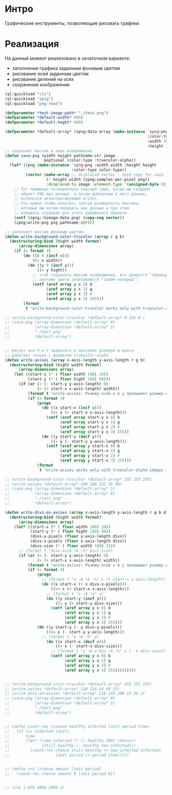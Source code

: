 * Интро
Графические инструменты, позволяющие рисовать графики.

* Реализация

На данный момент реализовано в зачаточном варианте:
- заполнение графика заданным фоновым цветом
- рисование осей заданным цветом
- рисование делений на осях
- сохранение изображения

#+NAME
#+BEGIN_SRC lisp :tangle
  (ql:quickload "clx")
  (ql:quickload "zpng")
  (ql:quickload "png-read")

  (defparameter *test-image-path* "./test.png")
  (defparameter *default-width* 600)
  (defparameter *default-heght* 600)

  (defparameter *default-array* (zpng:data-array (make-instance 'zpng:png
                                                                :color-type :truecolor-alpha
                                                                :width 300
                                                                :height 300)))
  ;; сохраняет массив в виде изображения
  (defun save-png (width height pathname-str image
                   &optional (color-type :truecolor-alpha))
    (let* ((png (make-instance 'zpng:png :width width :height height
                               :color-type color-type))
           (vector (make-array ;; displaced vector - need copy for save
                    (* height width (zpng:samples-per-pixel png))
                    :displaced-to image :element-type '(unsigned-byte 8))))
      ;; Тут применен потенциально опасный трюк, когда мы создаем
      ;; объект PNG без данных, а потом добавляем в него данные,
      ;; используя неэкспортируемый writer.
      ;; Это нужно чтобы получить третью размерность массива,
      ;; который мы хотим передать как данные и при этом
      ;; избежать создания для этого временного объекта
      (setf (zpng::%image-data png) (copy-seq vector))
      (zpng:write-png png pathname-str)))

  ;; заполняет массив фоновым цветом
  (defun write-background-color-trucolor (array r g b)
    (destructuring-bind (hight width format)
        (array-dimensions array)
      (if (= format 4)
          (do ((x 0 (incf x)))
              ((= x width))
            (do ((y 0 (incf y)))
                ((= y hight))
              ;; чтоб сохранить массив изображение, его придется "переворачивать"
              ;; поэтому цвета записываются "задом наперед":
              (setf (aref array y x 0) b
                    (aref array y x 1) g
                    (aref array y x 2) r
                    (aref array y x 3) 255)))
          (format
           t "write-background-color-trucolor works only with truecolor-alpha images ~%"))))

  ;; (write-background-color-trucolor *default-array* 0 255 0 )
  ;; (save-png (array-dimension *default-array* 0)
  ;;           (array-dimension *default-array* 1)
  ;;           "./test.png"
  ;;           *default-array*)


  ;; рисует оси X и Y заданного в пикселях размера и цвета
  ;; работает только с форматом truecolor-alpha
  (defun write-axises (array x-axis-length y-axis-length r g b)
    (destructuring-bind (hight width format)
        (array-dimensions array)
      (let ((start-x (* ( floor width 100) 10))
            (start-y (* ( floor hight 100) 90)))
        (if (or (< (- start-y y-axis-length) 0)
                (> (+ start-x x-axis-length) width))
            (format t "write-axises: Размер осей x и y превышает размер изображения! ~%")
            (if (= format 4)
                (progn
                  (do ((x start-x (incf x)))
                      ((= x (+ start-x x-axis-length)))
                    (setf (aref array start-y x 0) b
                          (aref array start-y x 1) g
                          (aref array start-y x 2) r
                          (aref array start-y x 3) 255))
                  (do ((y start-y (decf y)))
                      ((= y (- start-y y-axis-length)))
                    (setf (aref array y start-x 0) b
                          (aref array y start-x 1) g
                          (aref array y start-x 2) r
                          (aref array y start-x 3) 255)))
                (format
                 t "write-axises works only with truecolor-alpha images ~%"))))))

  ;; (write-background-color-trucolor *default-array* 255 255 255)
  ;; (write-axises *default-array* 200 200 255 56 98)
  ;; (save-png (array-dimension *default-array* 1)
  ;;           (array-dimension *default-array* 0)
  ;;           "./test.png"
  ;;           *default-array*)

  (defun write-divs-on-axises (array x-axis-length y-axis-length r g b divs)
    (destructuring-bind (hight width format)
        (array-dimensions array)
      (let* ((start-x (* ( floor width 100) 10))
             (start-y (* ( floor hight 100) 90))
             (divs-y-pixels (floor y-axis-length divs))
             (divs-x-pixels (floor x-axis-length divs))
             (divs-size (* ( floor width 100) 2)))
        ;; (format t "divs-size ~A ~%" divs-size)
        (if (or (< (- start-y y-axis-length) 0)
                (> (+ start-x x-axis-length) width))
            (format t "write-axises: Размер осей x и y превышает размер изображения! ~%")
            (if (= format 4)
                (progn
                  ;; (format t "x ~A ~A ~%" x (+ start-x x-axis-length))
                  (do ((x start-x (+ x divs-x-pixels)))
                      ((>= x (+ start-x x-axis-length)))
                    ;; (format t "x ~A ~%" x)
                    (do ((y start-y (incf y)))
                        ((= y (+ start-y divs-size)))
                      (setf (aref array y x 0) b
                            (aref array y x 1) g
                            (aref array y x 2) r
                            (aref array y x 3) 255)))
                (do ((y start-y (- y divs-y-pixels)))
                    ((<= y (- start-y y-axis-length)))
                  ;; (format t "y ~A ~%" y)
                    (do ((x start-x (decf x)))
                        ((= x (- start-x divs-size)))
                      ;; (format t "x ~A x-div ~A ~%" x (- x divs-size))
                      (setf (aref array y x 0) b
                            (aref array y x 1) g
                            (aref array y x 2) r
                            (aref array y x 3) 255)))))))))


  ;; (write-background-color-trucolor *default-array* 255 255 255)
  ;; (write-axises *default-array* 110 110 54 98 23)
  ;; (write-divs-on-axises *default-array* 110 110 200 13 20 2)
  ;; (save-png (array-dimension *default-array* 0)
  ;;           (array-dimension *default-array* 1)
  ;;           "./test.png"
  ;;           *default-array*)


  ;; (defun count-rec (chance healthy infected limit period time)
  ;;   (if (>= infected limit)
  ;;       time
  ;;       (let* ((new-infected (* (/ healthy 100) chance))
  ;;              (still-healthy (- healthy new-infected)))
  ;;         (count-rec chance still-healthy (+ new-infected infected)
  ;;                    limit period (+ period time)))))


  ;; (defun cnt (chance amount limit period)
  ;;   (count-rec chance amount 0 limit period 0))


  ;; (cnt 1.879 4000 2000 3)

#+END_SRC
